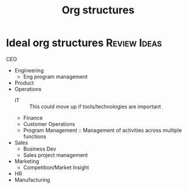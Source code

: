 #+Title: Org structures
#+FILETAGS: :Management:
#+STARTUP: overview

* Ideal org structures                                         :Review:Ideas:

  CEO
   - Engineering
     + Eng program management
   - Product
   - Operations
     + IT :: This could move up if tools/technologies are important
     + Finance
     + Customer Operations
     + Program Management :: Management of activities across multiple functions
   - Sales
     + Business Dev
     + Sales project management
   - Marketing
     + Competition/Market Insight
   - HR
   - Manufacturing
